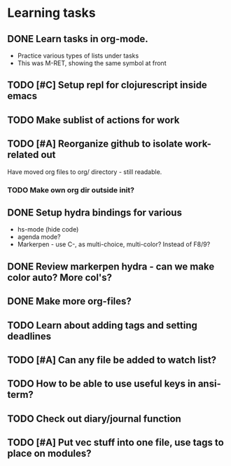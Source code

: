 * Learning tasks
** DONE Learn tasks in org-mode.
CLOSED: [2024-11-21 Thu 11:28] SCHEDULED: <2024-11-20 Wed>
- Practice various types of lists under tasks
- This was M-RET, showing the same symbol at front
** TODO [#C] Setup repl for clojurescript inside emacs
SCHEDULED: <2024-11-22 Fri>
** TODO Make sublist of actions for work
SCHEDULED: <2024-11-22 Fri>
** TODO [#A] Reorganize github to isolate work-related out
SCHEDULED: <2024-11-21 Thu>
Have moved org files to org/ directory - still readable.
*** TODO Make own org dir outside init?
** DONE Setup hydra bindings for various
CLOSED: [2024-11-21 Thu 18:20] SCHEDULED: <2024-11-21 Thu>
- hs-mode (hide code)
- agenda mode?
- Markerpen - use C-, as multi-choice, multi-color? Instead of F8/9?
** DONE Review markerpen hydra - can we make color auto? More col's?
CLOSED: [2024-11-22 Fri 12:19] SCHEDULED: <2024-11-22 Fri>
** DONE Make more org-files?
CLOSED: [2024-11-22 Fri 14:03] SCHEDULED: <2024-11-22 Fri>
** TODO Learn about adding tags and setting deadlines
SCHEDULED: <2024-11-22 Fri>
** TODO [#A] Can any file be added to watch list?
SCHEDULED: <2024-11-22 Fri>
** TODO How to be able to use useful keys in ansi-term?
SCHEDULED: <2024-11-22 Fri>
** TODO Check out diary/journal function
SCHEDULED: <2024-11-22 Fri>
** TODO [#A] Put vec stuff into one file, use tags to place on modules?
SCHEDULED: <2024-11-22 Fri>
